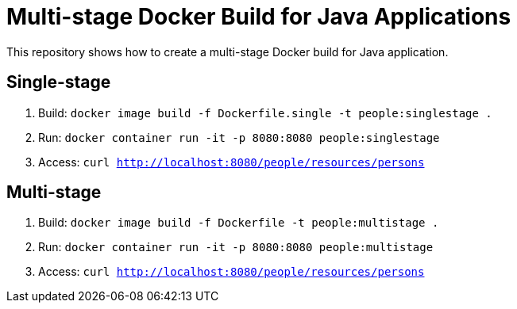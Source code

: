 = Multi-stage Docker Build for Java Applications

This repository shows how to create a multi-stage Docker build for Java application.

== Single-stage

. Build: `docker image build -f Dockerfile.single -t people:singlestage .`
. Run: `docker container run -it -p 8080:8080 people:singlestage`
. Access: `curl http://localhost:8080/people/resources/persons`

== Multi-stage

. Build: `docker image build -f Dockerfile -t people:multistage .`
. Run: `docker container run -it -p 8080:8080 people:multistage`
. Access: `curl http://localhost:8080/people/resources/persons`

